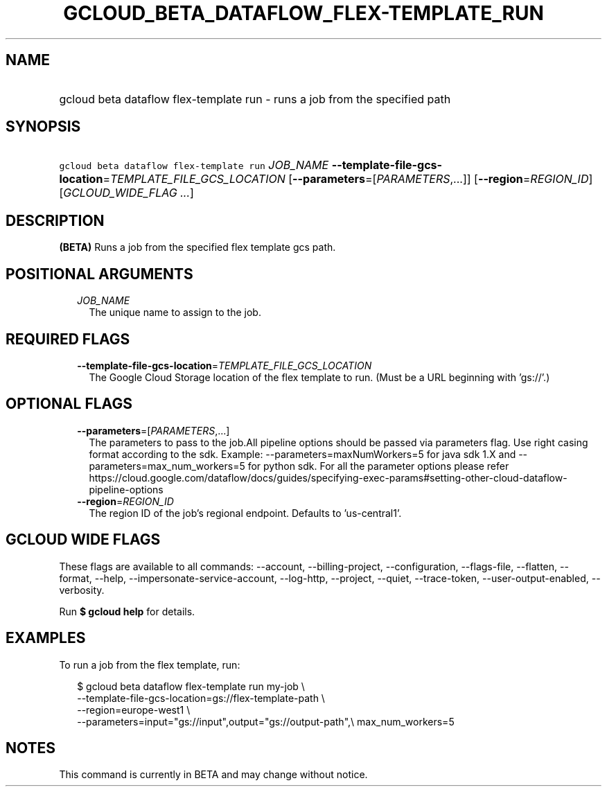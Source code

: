 
.TH "GCLOUD_BETA_DATAFLOW_FLEX\-TEMPLATE_RUN" 1



.SH "NAME"
.HP
gcloud beta dataflow flex\-template run \- runs a job from the specified path



.SH "SYNOPSIS"
.HP
\f5gcloud beta dataflow flex\-template run\fR \fIJOB_NAME\fR \fB\-\-template\-file\-gcs\-location\fR=\fITEMPLATE_FILE_GCS_LOCATION\fR [\fB\-\-parameters\fR=[\fIPARAMETERS\fR,...]] [\fB\-\-region\fR=\fIREGION_ID\fR] [\fIGCLOUD_WIDE_FLAG\ ...\fR]



.SH "DESCRIPTION"

\fB(BETA)\fR Runs a job from the specified flex template gcs path.



.SH "POSITIONAL ARGUMENTS"

.RS 2m
.TP 2m
\fIJOB_NAME\fR
The unique name to assign to the job.


.RE
.sp

.SH "REQUIRED FLAGS"

.RS 2m
.TP 2m
\fB\-\-template\-file\-gcs\-location\fR=\fITEMPLATE_FILE_GCS_LOCATION\fR
The Google Cloud Storage location of the flex template to run. (Must be a URL
beginning with 'gs://'.)


.RE
.sp

.SH "OPTIONAL FLAGS"

.RS 2m
.TP 2m
\fB\-\-parameters\fR=[\fIPARAMETERS\fR,...]
The parameters to pass to the job.All pipeline options should be passed via
parameters flag. Use right casing format according to the sdk. Example:
\-\-parameters=maxNumWorkers=5 for java sdk 1.X and
\-\-parameters=max_num_workers=5 for python sdk. For all the parameter options
please refer
https://cloud.google.com/dataflow/docs/guides/specifying\-exec\-params#setting\-other\-cloud\-dataflow\-pipeline\-options

.TP 2m
\fB\-\-region\fR=\fIREGION_ID\fR
The region ID of the job's regional endpoint. Defaults to 'us\-central1'.


.RE
.sp

.SH "GCLOUD WIDE FLAGS"

These flags are available to all commands: \-\-account, \-\-billing\-project,
\-\-configuration, \-\-flags\-file, \-\-flatten, \-\-format, \-\-help,
\-\-impersonate\-service\-account, \-\-log\-http, \-\-project, \-\-quiet,
\-\-trace\-token, \-\-user\-output\-enabled, \-\-verbosity.

Run \fB$ gcloud help\fR for details.



.SH "EXAMPLES"

To run a job from the flex template, run:

.RS 2m
$ gcloud beta dataflow flex\-template run my\-job \e
    \-\-template\-file\-gcs\-location=gs://flex\-template\-path \e
    \-\-region=europe\-west1 \e
    \-\-parameters=input="gs://input",output="gs://output\-path",\e
max_num_workers=5
.RE



.SH "NOTES"

This command is currently in BETA and may change without notice.

